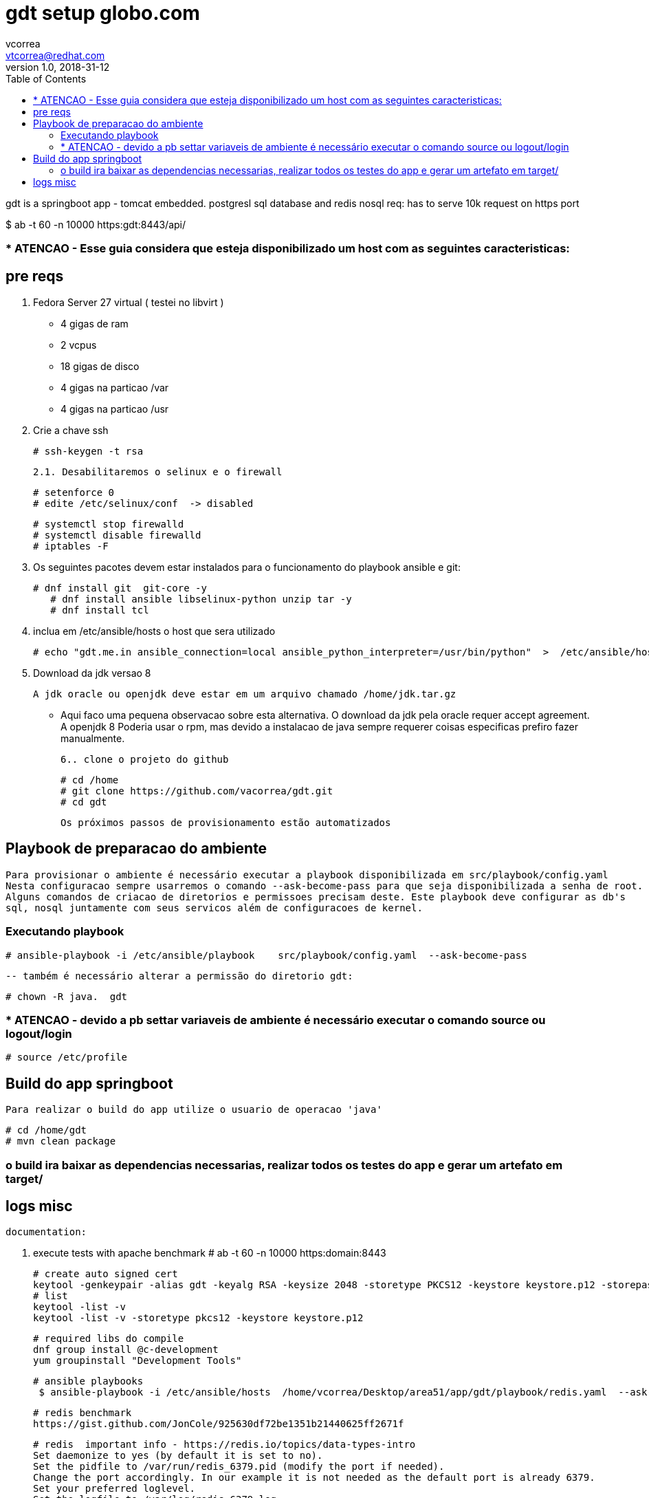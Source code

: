 = gdt setup globo.com
vcorrea  <vtcorrea@redhat.com>
v1.0, 2018-31-12
:toc: left
:imagesdir: assets/images
:homepage: https://github.com/vacorrea/gdt
:page-layout: docs
:page-description: {description}
:page-keywords: {keywords}
:stylesheet: 

gdt is a springboot app - tomcat embedded.
postgresl sql database and redis nosql
req: has to serve 10k request on https port 
	
$ ab  -t 60 -n 10000 https:gdt:8443/api/

===  * ATENCAO - Esse guia considera que esteja disponibilizado um host com as seguintes caracteristicas:



== pre reqs

		1. Fedora Server 27 virtual ( testei no libvirt )
		      
		      - 4 gigas de ram
		      - 2 vcpus
		      - 18 gigas de disco 
		      - 4 gigas na particao /var 
		      - 4 gigas na particao /usr

		2. Crie a chave ssh  

				# ssh-keygen -t rsa 

		2.1. Desabilitaremos o selinux e o firewall
				
				# setenforce 0
				# edite /etc/selinux/conf  -> disabled
				
				# systemctl stop firewalld
				# systemctl disable firewalld
				# iptables -F

		3. Os seguintes pacotes devem estar instalados para o funcionamento do playbook ansible e git:
				
				# dnf install git  git-core -y
			    # dnf install ansible libselinux-python unzip tar -y 
			    # dnf install tcl

		4. inclua em /etc/ansible/hosts  o host que sera utilizado 

				# echo "gdt.me.in ansible_connection=local ansible_python_interpreter=/usr/bin/python"  >  /etc/ansible/hosts

		5. Download da jdk versao 8

				A jdk oracle ou openjdk deve estar em um arquivo chamado /home/jdk.tar.gz  

					- Aqui faco uma pequena observacao sobre esta alternativa. O download da jdk pela oracle requer accept agreement.
					A openjdk 8 
					Poderia usar o rpm, mas devido a instalacao de java sempre requerer coisas especificas prefiro fazer manualmente.

		6.. clone o projeto do github
				
				# cd /home
				# git clone https://github.com/vacorrea/gdt.git 
				# cd gdt

		    
		Os próximos passos de provisionamento estão automatizados

== Playbook de preparacao do ambiente
	
	Para provisionar o ambiente é necessário executar a playbook disponibilizada em src/playbook/config.yaml
	Nesta configuracao sempre usarremos o comando --ask-become-pass para que seja disponibilizada a senha de root. 
	Alguns comandos de criacao de diretorios e permissoes precisam deste. Este playbook deve configurar as db's 
	sql, nosql juntamente com seus servicos além de configuracoes de kernel.

			

=== Executando playbook
		
			# ansible-playbook -i /etc/ansible/playbook    src/playbook/config.yaml  --ask-become-pass

			-- também é necessário alterar a permissão do diretorio gdt:

			# chown -R java.  gdt


=== * ATENCAO - devido a pb settar variaveis de ambiente é necessário executar o comando source ou logout/login
				
				# source /etc/profile


== Build do app springboot
	
	Para realizar o build do app utilize o usuario de operacao 'java'

	# cd /home/gdt
	# mvn clean package

=== o build ira baixar as dependencias necessarias, realizar todos os testes do app e gerar um artefato em target/

== logs misc

		documentation:

		1. execute tests with apache benchmark
		# ab  -t 60 -n 10000 https:domain:8443     

		# create auto signed cert
		keytool -genkeypair -alias gdt -keyalg RSA -keysize 2048 -storetype PKCS12 -keystore keystore.p12 -storepass passwd -keypass passwd -dname 'CN=globo' -validity 3650
		# list
		keytool -list -v
		keytool -list -v -storetype pkcs12 -keystore keystore.p12

		# required libs do compile
		dnf group install @c-development
		yum groupinstall "Development Tools"

		# ansible playbooks
		 $ ansible-playbook -i /etc/ansible/hosts  /home/vcorrea/Desktop/area51/app/gdt/playbook/redis.yaml  --ask-become-pass

		# redis benchmark 
		https://gist.github.com/JonCole/925630df72be1351b21440625ff2671f

		# redis  important info - https://redis.io/topics/data-types-intro
		Set daemonize to yes (by default it is set to no).
		Set the pidfile to /var/run/redis_6379.pid (modify the port if needed).
		Change the port accordingly. In our example it is not needed as the default port is already 6379.
		Set your preferred loglevel.
		Set the logfile to /var/log/redis_6379.log
		Set the dir to /var/redis/6379 (very important step!)
		Finally add the new Redis init script to all the default runlevels using the following command:

		sudo update-rc.d redis_6379 defaults